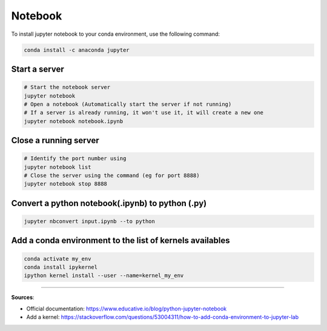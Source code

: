 Notebook
========

To install jupyter notebook to your conda environment, use the following command:

.. code-block:: bash

    conda install -c anaconda jupyter


Start a server
##############

.. code-block:: bash

    # Start the notebook server
    jupyter notebook
    # Open a notebook (Automatically start the server if not running)
    # If a server is already running, it won't use it, it will create a new one
    jupyter notebook notebook.ipynb


Close a running server
######################

.. code-block:: bash

    # Identify the port number using
    jupyter notebook list
    # Close the server using the command (eg for port 8888)
    jupyter notebook stop 8888


Convert a python notebook(.ipynb) to python (.py)
#################################################

.. code-block:: bash

    jupyter nbconvert input.ipynb --to python


Add a conda environment to the list of kernels availables
#########################################################

.. code-block:: bash

    conda activate my_env
    conda install ipykernel
    ipython kernel install --user --name=kernel_my_env

------------------------------------------------------------

**Sources**:

- Official documentation: https://www.educative.io/blog/python-jupyter-notebook
- Add a kernel: https://stackoverflow.com/questions/53004311/how-to-add-conda-environment-to-jupyter-lab

